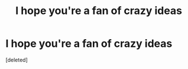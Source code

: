 #+TITLE: I hope you're a fan of crazy ideas

* I hope you're a fan of crazy ideas
:PROPERTIES:
:Score: 0
:DateUnix: 1611406236.0
:DateShort: 2021-Jan-23
:FlairText: Self-Promotion
:END:
[deleted]

